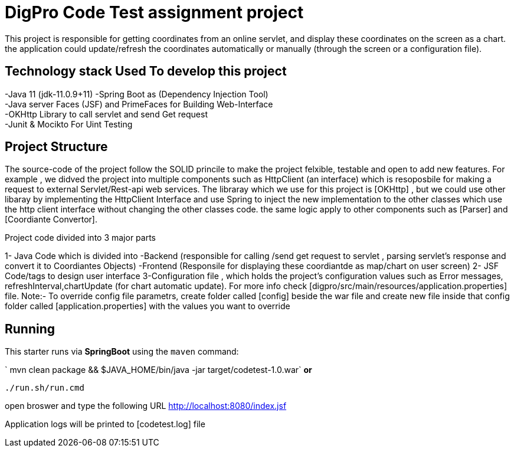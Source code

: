 = DigPro Code Test assignment project

This project is responsible for getting  coordinates from an online servlet, and display these coordinates on the 
screen as a chart. the application could update/refresh the coordinates automatically or manually (through the screen or a configuration file).


== Technology stack Used To develop this project
-Java 11 (jdk-11.0.9+11)
-Spring Boot as (Dependency Injection Tool) +
-Java server Faces (JSF) and PrimeFaces for Building Web-Interface +
-OKHttp Library to call servlet and send Get request +
-Junit & Mocikto For Uint Testing

== Project Structure
The source-code of the project follow the SOLID princile to make the project felxible, testable  and open to add new features.
For example , we didved the project into multiple components such as  HttpClient (an interface) which is resoposbile for 
making a request to external Servlet/Rest-api web services. The libraray which we use for this project is [OKHttp] , but we could
use other libaray by implementing the HttpClient Interface and use Spring to inject the new implementation to the other classes which
use the http client interface without changing the other classes code. the same logic apply to other components such as [Parser]
and [Coordiante Convertor].


Project code divided into 3 major parts +

1- Java Code which is divided into
    -Backend (responsible for calling /send get request to servlet ,
     parsing servlet's response and convert it to Coordiantes Objects)
    -Frontend (Responsile for displaying these coordiantde as map/chart on user screen)
 2- JSF Code/tags to design user interface
 3-Configuration file  , which holds the project's configuration values such as Error messages, refreshInterval,chartUpdate (for chart automatic update).
   For more info check [digpro/src/main/resources/application.properties] file.
   Note:- To override config file parametrs, create folder called [config] beside the war file and create new file inside that config folder called 
   [application.properties] with the values you want to override 


 
== Running

This starter runs via *SpringBoot* using the `maven` command:


` mvn clean package && $JAVA_HOME/bin/java -jar target/codetest-1.0.war` *or*

`./run.sh/run.cmd`

open broswer and type the following URL http://localhost:8080/index.jsf 

Application logs will be printed to [codetest.log] file
  
